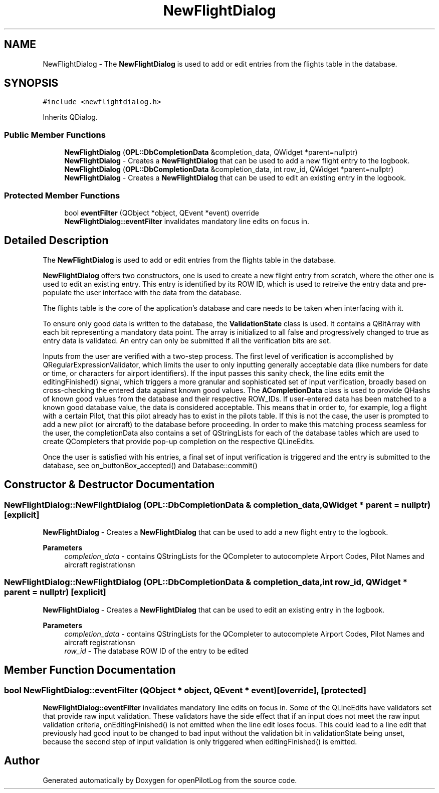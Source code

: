 .TH "NewFlightDialog" 3 "Mon Jul 11 2022" "openPilotLog" \" -*- nroff -*-
.ad l
.nh
.SH NAME
NewFlightDialog \- The \fBNewFlightDialog\fP is used to add or edit entries from the flights table in the database\&.  

.SH SYNOPSIS
.br
.PP
.PP
\fC#include <newflightdialog\&.h>\fP
.PP
Inherits QDialog\&.
.SS "Public Member Functions"

.in +1c
.ti -1c
.RI "\fBNewFlightDialog\fP (\fBOPL::DbCompletionData\fP &completion_data, QWidget *parent=nullptr)"
.br
.RI "\fBNewFlightDialog\fP - Creates a \fBNewFlightDialog\fP that can be used to add a new flight entry to the logbook\&. "
.ti -1c
.RI "\fBNewFlightDialog\fP (\fBOPL::DbCompletionData\fP &completion_data, int row_id, QWidget *parent=nullptr)"
.br
.RI "\fBNewFlightDialog\fP - Creates a \fBNewFlightDialog\fP that can be used to edit an existing entry in the logbook\&. "
.in -1c
.SS "Protected Member Functions"

.in +1c
.ti -1c
.RI "bool \fBeventFilter\fP (QObject *object, QEvent *event) override"
.br
.RI "\fBNewFlightDialog::eventFilter\fP invalidates mandatory line edits on focus in\&. "
.in -1c
.SH "Detailed Description"
.PP 
The \fBNewFlightDialog\fP is used to add or edit entries from the flights table in the database\&. 

\fBNewFlightDialog\fP offers two constructors, one is used to create a new flight entry from scratch, where the other one is used to edit an existing entry\&. This entry is identified by its ROW ID, which is used to retreive the entry data and pre-populate the user interface with the data from the database\&.
.PP
The flights table is the core of the application's database and care needs to be taken when interfacing with it\&.
.PP
To ensure only good data is written to the database, the \fBValidationState\fP class is used\&. It contains a QBitArray with each bit representing a mandatory data point\&. The array is initialized to all false and progressively changed to true as entry data is validated\&. An entry can only be submitted if all the verification bits are set\&.
.PP
Inputs from the user are verified with a two-step process\&. The first level of verification is accomplished by QRegularExpressionValidator, which limits the user to only inputting generally acceptable data (like numbers for date or time, or characters for airport identifiers)\&. If the input passes this sanity check, the line edits emit the editingFinished() signal, which triggers a more granular and sophisticated set of input verification, broadly based on cross-checking the entered data against known good values\&. The \fBACompletionData\fP class is used to provide QHashs of known good values from the database and their respective ROW_IDs\&. If user-entered data has been matched to a known good database value, the data is considered acceptable\&. This means that in order to, for example, log a flight with a certain Pilot, that this pilot already has to exist in the pilots table\&. If this is not the case, the user is prompted to add a new pilot (or aircraft) to the database before proceeding\&. In order to make this matching process seamless for the user, the completionData also contains a set of QStringLists for each of the database tables which are used to create QCompleters that provide pop-up completion on the respective QLineEdits\&.
.PP
Once the user is satisfied with his entries, a final set of input verification is triggered and the entry is submitted to the database, see on_buttonBox_accepted() and Database::commit() 
.SH "Constructor & Destructor Documentation"
.PP 
.SS "NewFlightDialog::NewFlightDialog (\fBOPL::DbCompletionData\fP & completion_data, QWidget * parent = \fCnullptr\fP)\fC [explicit]\fP"

.PP
\fBNewFlightDialog\fP - Creates a \fBNewFlightDialog\fP that can be used to add a new flight entry to the logbook\&. 
.PP
\fBParameters\fP
.RS 4
\fIcompletion_data\fP - contains QStringLists for the QCompleter to autocomplete Airport Codes, Pilot Names and aircraft registrationsn 
.RE
.PP

.SS "NewFlightDialog::NewFlightDialog (\fBOPL::DbCompletionData\fP & completion_data, int row_id, QWidget * parent = \fCnullptr\fP)\fC [explicit]\fP"

.PP
\fBNewFlightDialog\fP - Creates a \fBNewFlightDialog\fP that can be used to edit an existing entry in the logbook\&. 
.PP
\fBParameters\fP
.RS 4
\fIcompletion_data\fP - contains QStringLists for the QCompleter to autocomplete Airport Codes, Pilot Names and aircraft registrationsn 
.br
\fIrow_id\fP - The database ROW ID of the entry to be edited 
.RE
.PP

.SH "Member Function Documentation"
.PP 
.SS "bool NewFlightDialog::eventFilter (QObject * object, QEvent * event)\fC [override]\fP, \fC [protected]\fP"

.PP
\fBNewFlightDialog::eventFilter\fP invalidates mandatory line edits on focus in\&. Some of the QLineEdits have validators set that provide raw input validation\&. These validators have the side effect that if an input does not meet the raw input validation criteria, onEditingFinished() is not emitted when the line edit loses focus\&. This could lead to a line edit that previously had good input to be changed to bad input without the validation bit in validationState being unset, because the second step of input validation is only triggered when editingFinished() is emitted\&. 

.SH "Author"
.PP 
Generated automatically by Doxygen for openPilotLog from the source code\&.
